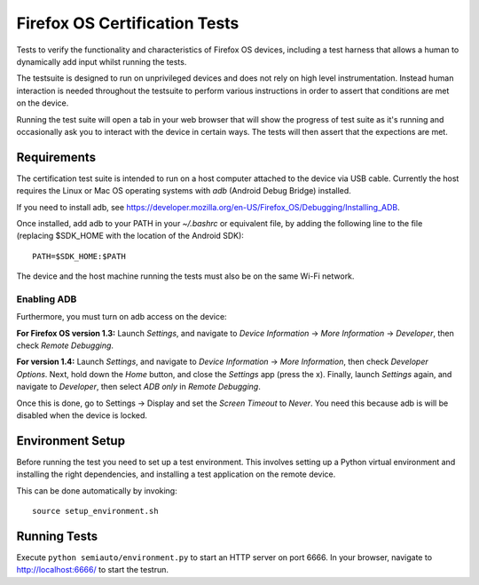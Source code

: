==============================
Firefox OS Certification Tests
==============================

Tests to verify the functionality and characteristics of Firefox OS
devices, including a test harness that allows a human to dynamically
add input whilst running the tests.

The testsuite is designed to run on unprivileged devices and does not
rely on high level instrumentation.  Instead human interaction is
needed throughout the testsuite to perform various instructions in
order to assert that conditions are met on the device.

Running the test suite will open a tab in your web browser that will
show the progress of test suite as it's running and occasionally ask
you to interact with the device in certain ways.  The tests will then
assert that the expections are met.

Requirements
============

The certification test suite is intended to run on a host computer
attached to the device via USB cable.  Currently the host requires the
Linux or Mac OS operating systems with *adb* (Android Debug Bridge)
installed.

If you need to install adb, see
https://developer.mozilla.org/en-US/Firefox_OS/Debugging/Installing_ADB.

Once installed, add adb to your PATH in your *~/.bashrc* or equivalent
file, by adding the following line to the file (replacing $SDK_HOME
with the location of the Android SDK)::

    PATH=$SDK_HOME:$PATH

The device and the host machine running the tests must also be on the
same Wi-Fi network.

Enabling ADB
------------

Furthermore, you must turn on adb access on the device:

**For Firefox OS version 1.3:** Launch *Settings*, and navigate to
*Device Information* → *More Information* → *Developer*, then check
*Remote Debugging*.

**For version 1.4:** Launch *Settings*, and navigate to *Device
Information* → *More Information*, then check *Developer Options*.
Next, hold down the *Home* button, and close the *Settings* app (press
the x).  Finally, launch *Settings* again, and navigate to
*Developer*, then select *ADB only* in *Remote Debugging*.

Once this is done, go to Settings → Display and set the *Screen
Timeout* to *Never*. You need this because adb is will be disabled
when the device is locked.

Environment Setup
=================

Before running the test you need to set up a test environment.  This
involves setting up a Python virtual environment and installing the
right dependencies, and installing a test application on the remote
device.

This can be done automatically by invoking::

    source setup_environment.sh

Running Tests
=============

Execute ``python semiauto/environment.py`` to start an HTTP server on
port 6666.  In your browser, navigate to http://localhost:6666/ to
start the testrun.
